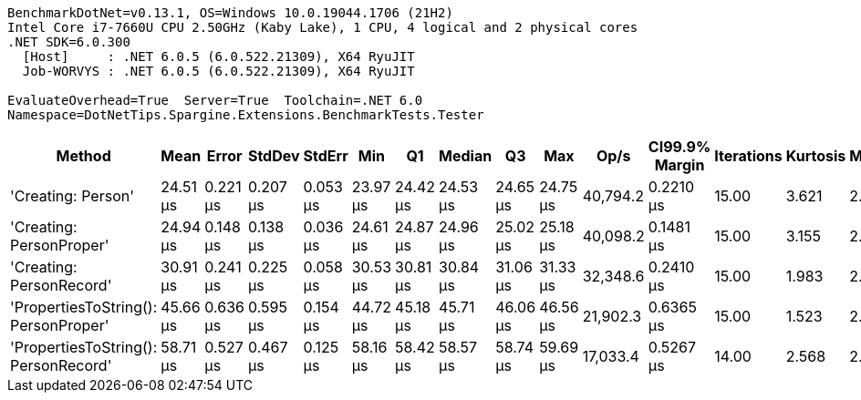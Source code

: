 ....
BenchmarkDotNet=v0.13.1, OS=Windows 10.0.19044.1706 (21H2)
Intel Core i7-7660U CPU 2.50GHz (Kaby Lake), 1 CPU, 4 logical and 2 physical cores
.NET SDK=6.0.300
  [Host]     : .NET 6.0.5 (6.0.522.21309), X64 RyuJIT
  Job-WORVYS : .NET 6.0.5 (6.0.522.21309), X64 RyuJIT

EvaluateOverhead=True  Server=True  Toolchain=.NET 6.0  
Namespace=DotNetTips.Spargine.Extensions.BenchmarkTests.Tester  
....
[options="header"]
|===
|                                Method|      Mean|     Error|    StdDev|    StdErr|       Min|        Q1|    Median|        Q3|       Max|      Op/s|  CI99.9% Margin|  Iterations|  Kurtosis|  MValue|  Skewness|  Rank|  LogicalGroup|  Baseline|  Code Size|   Gen 0|  Allocated
|                    'Creating: Person'|  24.51 μs|  0.221 μs|  0.207 μs|  0.053 μs|  23.97 μs|  24.42 μs|  24.53 μs|  24.65 μs|  24.75 μs|  40,794.2|       0.2210 μs|       15.00|     3.621|   2.000|   -1.0090|     1|             *|        No|       1 KB|  0.3052|       3 KB
|              'Creating: PersonProper'|  24.94 μs|  0.148 μs|  0.138 μs|  0.036 μs|  24.61 μs|  24.87 μs|  24.96 μs|  25.02 μs|  25.18 μs|  40,098.2|       0.1481 μs|       15.00|     3.155|   2.000|   -0.6607|     2|             *|        No|       1 KB|  0.2747|       3 KB
|              'Creating: PersonRecord'|  30.91 μs|  0.241 μs|  0.225 μs|  0.058 μs|  30.53 μs|  30.81 μs|  30.84 μs|  31.06 μs|  31.33 μs|  32,348.6|       0.2410 μs|       15.00|     1.983|   2.000|    0.2039|     3|             *|        No|       2 KB|  0.3662|       4 KB
|  'PropertiesToString(): PersonProper'|  45.66 μs|  0.636 μs|  0.595 μs|  0.154 μs|  44.72 μs|  45.18 μs|  45.71 μs|  46.06 μs|  46.56 μs|  21,902.3|       0.6365 μs|       15.00|     1.523|   2.000|   -0.0217|     4|             *|        No|       1 KB|  3.4180|      31 KB
|  'PropertiesToString(): PersonRecord'|  58.71 μs|  0.527 μs|  0.467 μs|  0.125 μs|  58.16 μs|  58.42 μs|  58.57 μs|  58.74 μs|  59.69 μs|  17,033.4|       0.5267 μs|       14.00|     2.568|   2.000|    0.9492|     5|             *|        No|       3 KB|  4.8828|      44 KB
|===
